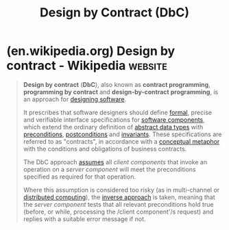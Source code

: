 :PROPERTIES:
:ID:       be30c17c-7565-42b3-a883-c64dda819bcc
:ROAM_ALIASES: "Design by Contract" "Design-by-Contract Programming" "Programming by Contract" "Contract Programming"
:END:
#+title: Design by Contract (DbC)
#+filetags: :software_development:programming:computer_science:

* (en.wikipedia.org) Design by contract - Wikipedia                 :website:
:PROPERTIES:
:ID:       0798b109-f9b7-43a7-8660-c081468daafa
:ROAM_REFS: https://en.wikipedia.org/wiki/Design_by_contract
:END:

#+begin_quote
  *Design by contract* (*DbC*), also known as *contract programming*, *programming by contract* and *design-by-contract programming*, is an approach for [[https://en.wikipedia.org/wiki/Software_design][designing software]].

  It prescribes that software designers should define [[https://en.wikipedia.org/wiki/Formal_methods][formal]], precise and verifiable interface specifications for [[https://en.wikipedia.org/wiki/Component-based_software_engineering#Software_component][software components]], which extend the ordinary definition of [[https://en.wikipedia.org/wiki/Abstract_data_type][abstract data types]] with [[https://en.wikipedia.org/wiki/Precondition][preconditions]], [[https://en.wikipedia.org/wiki/Postcondition][postconditions]] and [[https://en.wikipedia.org/wiki/Invariant_(computer_science)][invariants]].  These specifications are referred to as "contracts", in accordance with a [[https://en.wikipedia.org/wiki/Conceptual_metaphor][conceptual metaphor]] with the conditions and obligations of business contracts.

  The DbC approach [[https://en.wikipedia.org/wiki/Offensive_programming][assumes]] all /client components/ that invoke an operation on a /server component/ will meet the preconditions specified as required for that operation.

  Where this assumption is considered too risky (as in multi-channel or [[https://en.wikipedia.org/wiki/Distributed_computing][distributed computing]]), the [[https://en.wikipedia.org/wiki/Defensive_programming][inverse approach]] is taken, meaning that the /server component/ tests that all relevant preconditions hold true (before, or while, processing the /client component'/s request) and replies with a suitable error message if not.
#+end_quote
